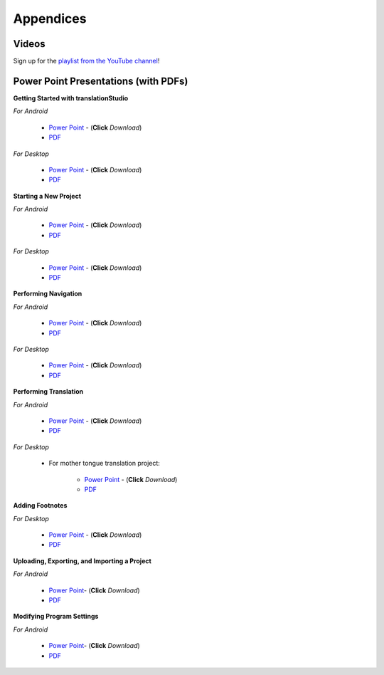 Appendices
=====

.. Translator Handouts
.. -----
.. Use these files to give to the oral-only translators. They might help them remember the steps.

.. **tR Recording Process from the Project Manager** (https://github.com/unfoldingWord-dev/translationRecorder-Info/blob/master/RecordingProcess_ProjectManager_MTT.pdf)

.. **tR Recording Process from the Recording Section** (https://github.com/unfoldingWord-dev/translationRecorder-Info/blob/master/EditingRecordings_MTT.pdf)

.. **tR Editing Audio Recordings** (https://github.com/unfoldingWord-dev/translationRecorder-Info/blob/master/EditingRecordings_MTT.pdf)

.. **Icons on the Target Language Checking Screen**

.. **Good Bad Not Usable Recordings**

.. **Verse Tagging**

.. **Stitching the Audio Together**


Videos
-------

Sign up for the `playlist from the YouTube channel <https://www.youtube.com/playlist?list=PLN-c0nJYW1QhJ7Oweb9eLxuidGPycJxiA>`_! 


Power Point Presentations (with PDFs)
-------------------------------------

**Getting Started with translationStudio**

*For Android*

 * `Power Point <https://github.com/unfoldingWord-dev/translationStudio-Info/blob/master/docs/AGetStarted.pptx>`_ - (**Click** *Download*) 
 * `PDF <https://github.com/unfoldingWord-dev/translationStudio-Info/blob/master/docs/AGetStarted.pdf>`_

*For Desktop*

 * `Power Point <https://github.com/unfoldingWord-dev/translationStudio-Info/blob/master/docs/DGetStarted.pptx>`_ - (**Click** *Download*) 
 * `PDF <https://github.com/unfoldingWord-dev/translationStudio-Info/blob/master/docs/DGetStarted.pdf>`_

**Starting a New Project**

*For Android*

 * `Power Point <https://github.com/unfoldingWord-dev/translationStudio-Info/blob/master/docs/ANewProject.pptx>`_ - (**Click** *Download*)  
 * `PDF <https://github.com/unfoldingWord-dev/translationStudio-Info/blob/master/docs/ANewProject.pdf>`_ 
 
*For Desktop*

 * `Power Point <https://github.com/unfoldingWord-dev/translationStudio-Info/blob/master/docs/DNewProject.pptx>`_ - (**Click** *Download*)  
 * `PDF <https://github.com/unfoldingWord-dev/translationStudio-Info/blob/master/docs/DNewProject.pdf>`_ 

**Performing Navigation**

*For Android*

 * `Power Point <https://github.com/unfoldingWord-dev/translationStudio-Info/blob/master/docs/ANavigation.pptx>`_ - (**Click** *Download*)  
 * `PDF <https://github.com/unfoldingWord-dev/translationStudio-Info/blob/master/docs/ANavigation.pdf>`_ 

*For Desktop*

 * `Power Point <https://github.com/unfoldingWord-dev/translationStudio-Info/blob/master/docs/DNavigation.pptx>`_ - (**Click** *Download*)  
 * `PDF <https://github.com/unfoldingWord-dev/translationStudio-Info/blob/master/docs/DNavigation.pdf>`_
 
**Performing Translation**

*For Android*

 * `Power Point <https://github.com/unfoldingWord-dev/translationStudio-Info/blob/master/docs/ATranslate.pptx>`_ - (**Click** *Download*)  
 * `PDF <https://github.com/unfoldingWord-dev/translationStudio-Info/blob/master/docs/ATranslate.pdf>`_
  
*For Desktop*
 
   * For mother tongue translation project:
   
      * `Power Point <https://github.com/unfoldingWord-dev/translationStudio-Info/blob/master/docs/DTranslate.pptx>`_ - (**Click** *Download*)  
      * `PDF <https://github.com/unfoldingWord-dev/translationStudio-Info/blob/master/docs/DTranslate.pdf>`_
   

**Adding Footnotes**

.. *For Android*

.. * `Power Point <https://github.com/unfoldingWord-dev/translationStudio-Info/blob/master/docs/ATranslate.pptx>`_ - (**Click** *Download*)  
.. * `PDF <https://github.com/unfoldingWord-dev/translationStudio-Info/blob/master/docs/ATranslate.pdf>`_
  
*For Desktop*

 * `Power Point <https://github.com/unfoldingWord-dev/translationStudio-Info/blob/master/docs/DFootnote.pptx>`_ - (**Click** *Download*)  
 * `PDF <https://github.com/unfoldingWord-dev/translationStudio-Info/blob/master/docs/DFootnote.pdf>`_

**Uploading, Exporting, and Importing a Project**

*For Android*

 * `Power Point <https://github.com/unfoldingWord-dev/translationStudio-Info/blob/master/docs/AUpload.pptx>`_- (**Click** *Download*) 
 * `PDF <https://github.com/unfoldingWord-dev/translationStudio-Info/blob/master/docs/AUpload.pdf>`_

.. *For Desktop*.. 

.. **Publishing a Project**

.. *For Android*

.. * `Power Point <https://github.com/unfoldingWord-dev/translationStudio-Info/blob/master/docs/APublish.pptx>`_- (**Click** *Download*) 
.. * `PDF <https://github.com/unfoldingWord-dev/translationStudio-Info/blob/master/docs/APublish.pdf>`_

.. *For Desktop*

**Modifying Program Settings**

*For Android*

 * `Power Point <https://github.com/unfoldingWord-dev/translationStudio-Info/blob/master/docs/AChangeSettings.pptx>`_- (**Click** *Download*) 
 * `PDF <https://github.com/unfoldingWord-dev/translationStudio-Info/blob/master/docs/AChangeSettings.pdf>`_

.. *For Desktop*



